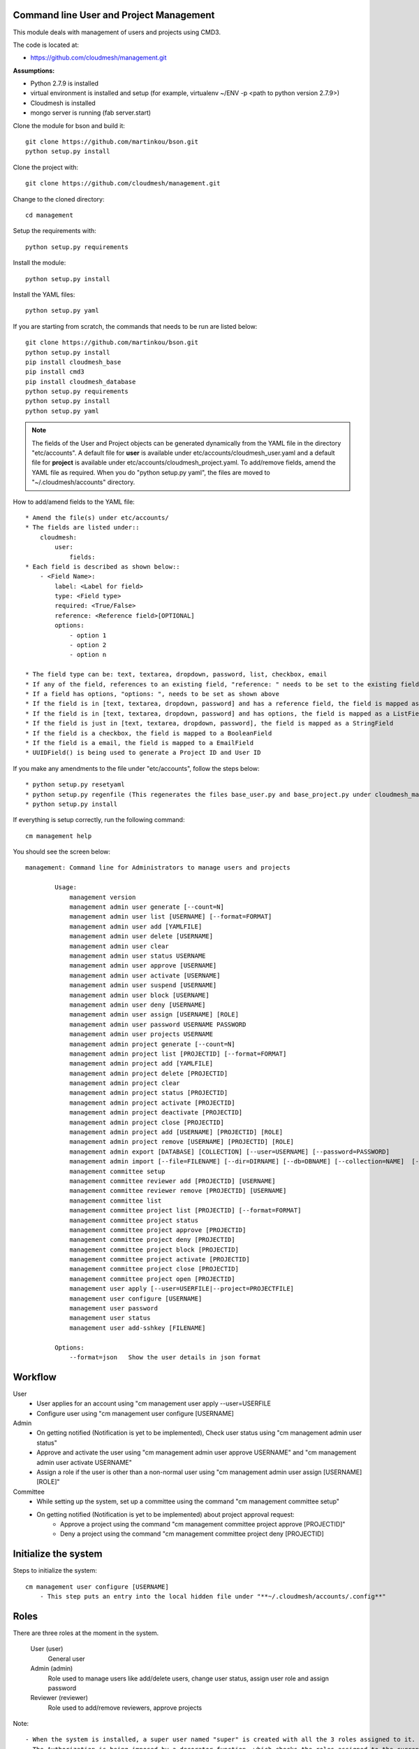Command line User and Project Management
========================================

This module deals with management of users and projects using CMD3.

The code is located at:

* https://github.com/cloudmesh/management.git

**Assumptions:**

* Python 2.7.9 is installed
* virtual environment is installed and setup (for example, virtualenv ~/ENV -p <path to python version 2.7.9>)
* Cloudmesh is installed
* mongo server is running (fab server.start)

Clone the module for bson and build it::

    git clone https://github.com/martinkou/bson.git
    python setup.py install

Clone the project with::

    git clone https://github.com/cloudmesh/management.git

Change to the cloned directory::

    cd management

Setup the requirements with::

    python setup.py requirements

Install the module::

    python setup.py install

Install the YAML files::

    python setup.py yaml

If you are starting from scratch, the commands that needs to be run are listed below::

    git clone https://github.com/martinkou/bson.git
    python setup.py install
    pip install cloudmesh_base
    pip install cmd3
    pip install cloudmesh_database
    python setup.py requirements
    python setup.py install
    python setup.py yaml


.. note::

    The fields of the User and Project objects can be generated dynamically from the YAML file in the directory
    "etc/accounts". A default file for **user** is available under etc/accounts/cloudmesh_user.yaml and a default file for
    **project** is available under etc/accounts/cloudmesh_project.yaml. To add/remove fields, amend the YAML file as required. When
    you do "python setup.py yaml", the files are moved to "~/.cloudmesh/accounts" directory.

How to add/amend fields to the YAML file::

    * Amend the file(s) under etc/accounts/
    * The fields are listed under::
        cloudmesh:
            user:
                fields:
    * Each field is described as shown below::
        - <Field Name>:
            label: <Label for field>
            type: <Field type>
            required: <True/False>
            reference: <Reference field>[OPTIONAL]
            options:
                - option 1
                - option 2
                - option n

    * The field type can be: text, textarea, dropdown, password, list, checkbox, email
    * If any of the field, references to an existing field, "reference: " needs to be set to the existing field
    * If a field has options, "options: ", needs to be set as shown above
    * If the field is in [text, textarea, dropdown, password] and has a reference field, the field is mapped as a ListField[ReferenceField]
    * If the field is in [text, textarea, dropdown, password] and has options, the field is mapped as a ListField[StringField]
    * If the field is just in [text, textarea, dropdown, password], the field is mapped as a StringField
    * If the field is a checkbox, the field is mapped to a BooleanField
    * If the field is a email, the field is mapped to a EmailField
    * UUIDField() is being used to generate a Project ID and User ID

If you make any amendments to the file under "etc/accounts", follow the steps below::

    * python setup.py resetyaml
    * python setup.py regenfile (This regenerates the files base_user.py and base_project.py under cloudmesh_management)
    * python setup.py install


If everything is setup correctly, run the following command::

    cm management help

You should see the screen below::

    management: Command line for Administrators to manage users and projects

            Usage:
                management version
                management admin user generate [--count=N]
                management admin user list [USERNAME] [--format=FORMAT]
                management admin user add [YAMLFILE]
                management admin user delete [USERNAME]
                management admin user clear
                management admin user status USERNAME
                management admin user approve [USERNAME]
                management admin user activate [USERNAME]
                management admin user suspend [USERNAME]
                management admin user block [USERNAME]
                management admin user deny [USERNAME]
                management admin user assign [USERNAME] [ROLE]
                management admin user password USERNAME PASSWORD
                management admin user projects USERNAME
                management admin project generate [--count=N]
                management admin project list [PROJECTID] [--format=FORMAT]
                management admin project add [YAMLFILE]
                management admin project delete [PROJECTID]
                management admin project clear
                management admin project status [PROJECTID]
                management admin project activate [PROJECTID]
                management admin project deactivate [PROJECTID]
                management admin project close [PROJECTID]
                management admin project add [USERNAME] [PROJECTID] [ROLE]
                management admin project remove [USERNAME] [PROJECTID] [ROLE]
                management admin export [DATABASE] [COLLECTION] [--user=USERNAME] [--password=PASSWORD]
                management admin import [--file=FILENAME] [--dir=DIRNAME] [--db=DBNAME] [--collection=NAME]  [--user=USERNAME] [--password=PASSWORD]
                management committee setup
                management committee reviewer add [PROJECTID] [USERNAME]
                management committee reviewer remove [PROJECTID] [USERNAME]
                management committee list
                management committee project list [PROJECTID] [--format=FORMAT]
                management committee project status
                management committee project approve [PROJECTID]
                management committee project deny [PROJECTID]
                management committee project block [PROJECTID]
                management committee project activate [PROJECTID]
                management committee project close [PROJECTID]
                management committee project open [PROJECTID]
                management user apply [--user=USERFILE|--project=PROJECTFILE]
                management user configure [USERNAME]
                management user password
                management user status
                management user add-sshkey [FILENAME]

            Options:
                --format=json   Show the user details in json format


Workflow
========

User
    - User applies for an account using "cm management user apply --user=USERFILE
    - Configure user using "cm management user configure [USERNAME]

Admin
    - On getting notified (Notification is yet to be implemented), Check user status using "cm management admin user status"
    - Approve and activate the user using "cm management admin user approve USERNAME" and "cm management admin user activate USERNAME"
    - Assign a role if the user is other than a non-normal user using "cm management admin user assign [USERNAME] [ROLE]"

Committee
    - While setting up the system, set up a committee using the command "cm management committee setup"
    - On getting notified (Notification is yet to be implemented) about project approval request:
        - Approve a project using the command "cm management committee project approve [PROJECTID]"
        - Deny a project using the command "cm management committee project deny [PROJECTID]

Initialize the system
======================

Steps to initialize the system::

    cm management user configure [USERNAME]
        - This step puts an entry into the local hidden file under "**~/.cloudmesh/accounts/.config**"

Roles
=====

There are three roles at the moment in the system.

    User (user)
        General user
    Admin (admin)
        Role used to manage users like add/delete users, change user status, assign user role and assign password
    Reviewer (reviewer)
        Role used to add/remove reviewers, approve projects

Note::

    - When the system is installed, a super user named "super" is created with all the 3 roles assigned to it.
    - The Authorization is being imposed by a decorator function, which checks the roles assigned to the current user.
    - If the user has the required roles, the information is displayed else an error message is thrown.
    - The name of the current user is stored in a hidden configuration file under "**~/.cloudmesh/accounts/.config**"
    - This file can be used to store secret keys for the user later when authentication mechanism is being built.


Manage Users
============

To generate a list of users run::

    cm management user generate

To generate "n" number of users run::

    cm management user generate --count=n

To clear all the users within the database::

    cm management user clear

To set a password for a user::

    cm management user password <USERNAME> <PASSWORD>

.. note::

    The password is encrypted using sha256 encryption algorithm and the hash value is stored in Mongo.

To get a list of users run::

    cm management user list

To get detail about a particular user::

    cm management user list USERNAME

To add a user using a YAML file::

    cm management user add <PATH TO YAML FILE>

.. note::

    A sample YAML file is available in etc directory within managament

To amend a status of the user::

    * User will be in pending state by default
    * The commands to change the user status are cls explanatory


.. note::

    The state changes for a user is listed in the figure below:

.. figure:: docs/management_states.png

Manage Projects
===============

To generate a list of projects run::

    cm management project generate

To generate "n" number of dummy projects::

    cm management project generate --count=n

To clear the projects within the database::

    cm management project clear

To add a member to a project::

    cm management project add member <USERID> <PROJECTID> <ROLE>


.. note::

    The user roles are member, lead, alumni. When adding a user as a member or lead, the USERID should be available
    within the database. If not an error message would be displayed. An alumni need not be a valid user within the
    system. No check will be done against the alumni role. When you add a user as a lead or a member, user will be
    appended to the existing list accordingly.

To remove a member from a project::

    cm management project remove member <USERID> <PROJECTID>

To activate a project::

    cm management project activate <PROJECT ID>

To deactivate a project::

    cm management project deactivate <PROJECT ID>

To close a project::

    cm management project close <PROJECT ID>

Export/Import Collections
=========================

To export collection(s) from a database::

    cm management export <DATABASENAME> <COLLECTION NAME>

.. note::

    - To pass the username and password to access the database as parameters use --user=<USERNAME> and --password=<PASSWORD>. If the username and password is not passed, the system tried to get the details from the file, cloudmesh_server.yaml. If the details are not available in the yaml file, it tries to connect without them.

    - If <COLLECTION NAME> is not specified, the system tries to export all the non system collections to a json file and the file name would be the name of the collection.


To import data from json file into a database::

    cm management import --file=<FILE NAME> --db=<DATABASE NAME>

                        or

    cm management import --dir=<DIR NAME> --db=<DATABASE NAME>

.. note::

    - To pass the username and password to access the database as parameters use --user=<USERNAME> and --password=<PASSWORD>. If the username and password is not passed, the system tried to get the details from the file, cloudmesh_server.yaml. If the details are not available in the yaml file, it tries to connect without them.

    - A file name or a directory name needs to be passed as source of the data.


Yet to be done
==============

**Notification Mechanisms**
    When the user applies for an account/project, notification needs to be put in place to let the admin/reviewer know about the pending account/project request.

**Authentication and Security**
    Authentication and Security is yet to be done

**Add users in Bulk**
    At the moment, there is only an option to add single user from the yaml file. This needs to be extended to cover multiple users.

**Start mongo if mongo is not running while using the "cm management" commands**
    The file mongo.py has the code that is taken from mongo.py under **fabfile** directory in cloudmesh. This has three
    methods: "get_status", "start" and "stop". Need to understand the way cm works and where to hook these methods.